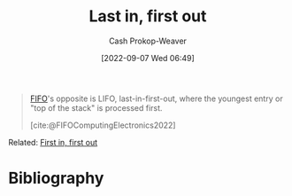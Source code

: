 :PROPERTIES:
:ID:       21c0c229-16c5-4eb8-bd12-e1947c5c47f3
:ROAM_ALIASES: LIFO "First in, last out" FILO
:LAST_MODIFIED: [2023-09-06 Wed 08:12]
:END:
#+title: Last in, first out
#+hugo_custom_front_matter: :slug "21c0c229-16c5-4eb8-bd12-e1947c5c47f3"
#+author: Cash Prokop-Weaver
#+date: [2022-09-07 Wed 06:49]
#+filetags: :concept:

#+begin_quote
[[id:dfa2ce8d-63c1-44ad-a16f-52777f4abbac][FIFO]]'s opposite is LIFO, last-in-first-out, where the youngest entry or "top of the stack" is processed first.

[cite:@FIFOComputingElectronics2022]
#+end_quote

Related: [[id:dfa2ce8d-63c1-44ad-a16f-52777f4abbac][First in, first out]]
* Flashcards :noexport:
:PROPERTIES:
:ANKI_DECK: Default
:END:
* Bibliography
#+print_bibliography:
